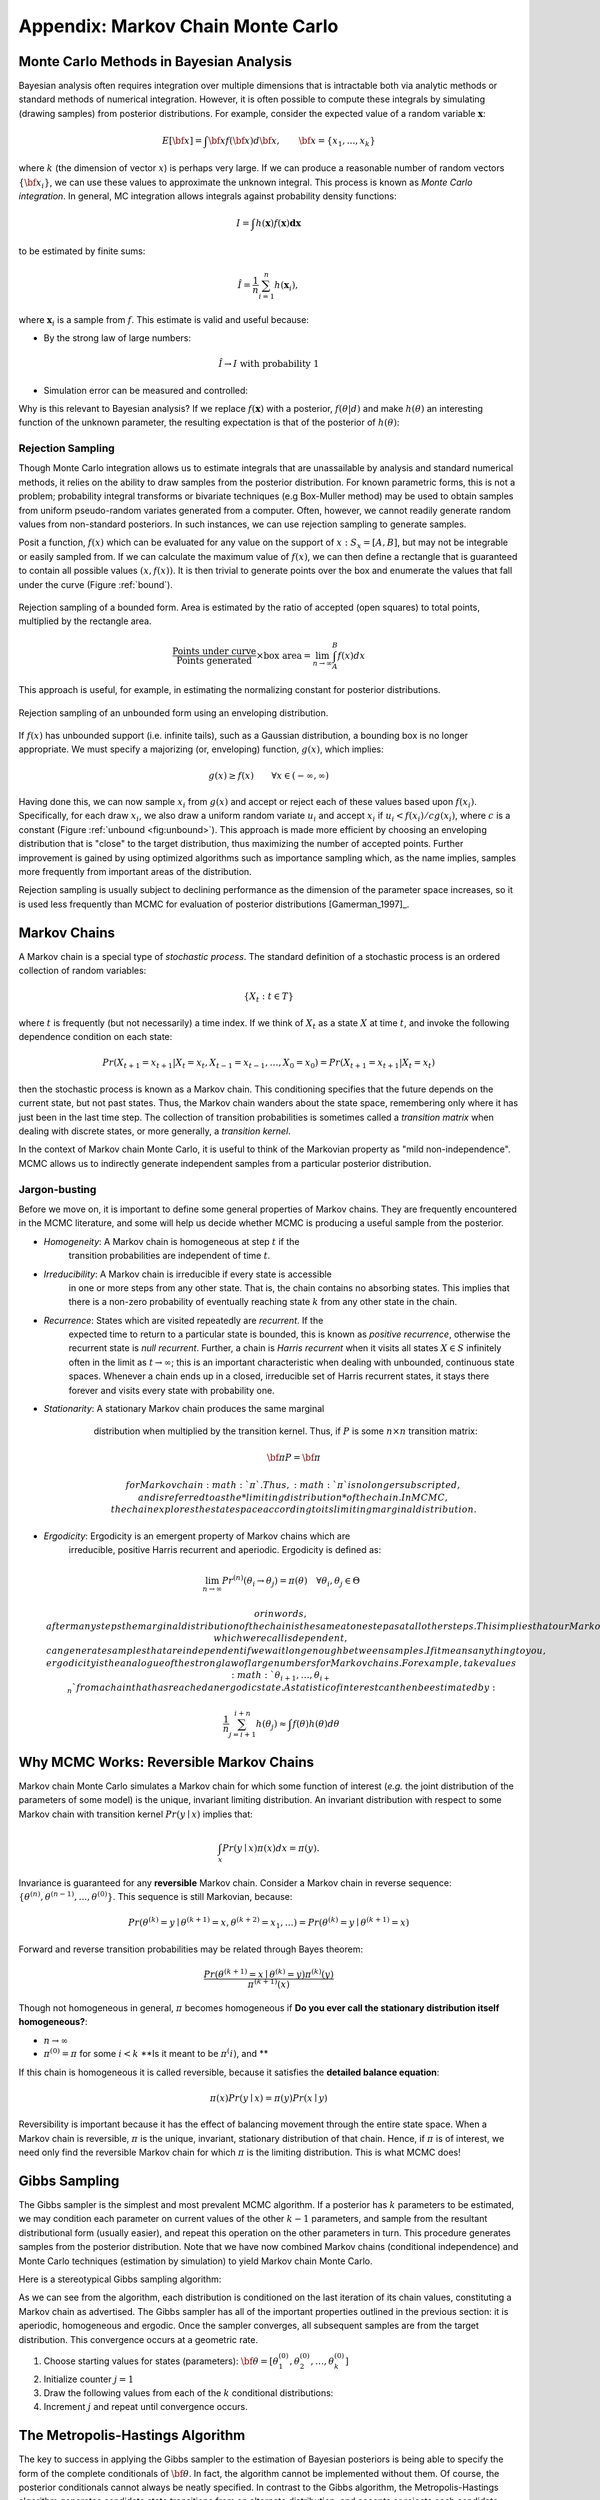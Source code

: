 .. _chap_mcmc:

**********************************
Appendix: Markov Chain Monte Carlo
**********************************

Monte Carlo Methods in Bayesian Analysis
========================================

Bayesian analysis often requires integration over multiple dimensions that is intractable both via analytic methods or standard methods of numerical integration. However, it is often possible to compute these integrals by simulating (drawing samples) from posterior distributions. For example, consider the expected value of a random variable :math:`\mathbf{x}`:
   
.. math::
   E[{\bf x}] = \int {\bf x} f({\bf x}) d{\bf x}, \qquad
   {\bf x} = \{x_1,...,x_k\}

where :math:`k` (the dimension of vector :math:`x`) is perhaps very large. If we can produce a reasonable number of random vectors :math:`\{{\bf x_i}\}`, we can use these values to approximate the unknown integral. This process is known as *Monte Carlo integration*. In general, MC integration allows integrals against probability density functions:
   
.. math::
   I = \int h(\mathbf{x}) f(\mathbf{x}) \mathbf{dx}

to be estimated by finite sums:
   
.. math::
   \hat{I} = \frac{1}{n}\sum_{i=1}^n h(\mathbf{x}_i),

where :math:`\mathbf{x}_i` is a sample from :math:`f`. This estimate is valid and useful because:

* By the strong law of large numbers:

.. math::
     \hat{I} \rightarrow I   \mbox{   with probability 1}
     
* Simulation error can be measured and controlled:

     
.. math::
  :nowrap:

     \begin{equation}Var(\hat{I}) = \frac{1}{n(n-1)}\sum_{i=1}^n (h(\mathbf{x}_i)-\hat{I})^2\end{equation}
     
Why is this relevant to Bayesian analysis? If we replace :math:`f(\mathbf{x})` with a posterior, :math:`f(\theta|d)` and make :math:`h(\theta)` an interesting function of the unknown parameter, the resulting expectation is that of the posterior of :math:`h(\theta)`:
   
.. math::
  :nowrap:

   \begin{equation}
   E[h(\theta)|d] = \int f(\theta|d) h(\theta) d\theta \approx \frac{1}{n}\sum_{i=1}^n h(\theta)
   \end{equation}


Rejection Sampling
------------------

Though Monte Carlo integration allows us to estimate integrals that are unassailable by analysis and standard numerical methods, it relies on the  ability to draw samples from the posterior distribution. For known parametric forms, this is not a problem; probability integral transforms or bivariate techniques (e.g Box-Muller method) may be used to obtain samples from uniform pseudo-random variates generated from a computer. Often, however, we cannot readily generate random values from non-standard posteriors. In such instances, we can use rejection sampling to generate samples.

Posit a function, :math:`f(x)` which can be evaluated for any value on the support of :math:`x:S_x = [A,B]`, but may not be integrable or easily sampled from. If we can calculate the maximum  value of :math:`f(x)`, we can then define a rectangle that is guaranteed to contain all possible values :math:`(x,f(x))`. It is then trivial to generate points over the box and enumerate the values that fall under the curve (Figure :ref:`bound`).

.. _bound:

.. figure:: figs/reject.png
   :alt: Rejection figure.
   :align: center
   :scale: 100
   
   Rejection sampling of a bounded form. Area is estimated by the ratio of
   accepted (open squares) to total points, multiplied by the rectangle
   area.
   
.. math::
   \frac{\mbox{Points under curve}}{\mbox{Points generated}} \times \mbox{box area} = \lim_{n \to \infty} \int_A^B f(x) dx

This approach is useful, for example, in estimating the normalizing constant for posterior distributions.

.. _unbound:

.. figure:: figs/envelope.png
   :alt: envelope figure
   :align: center
   :scale: 100
   
   Rejection sampling of an unbounded form using an enveloping distribution.

If :math:`f(x)` has unbounded support (i.e. infinite tails), such as a Gaussian distribution, a bounding box is no longer appropriate. We must specify a majorizing (or, enveloping) function, :math:`g(x)`, which implies:

   
.. math::
   g(x) \ge  f(x) \qquad\forall x \in (-\infty,\infty)

Having done this, we can now sample :math:`{x_i}` from :math:`g(x)` and accept or reject each of these values based upon :math:`f(x_i)`. Specifically, for each draw :math:`x_i`, we also draw a uniform random variate :math:`u_i` and accept :math:`x_i` if :math:`u_i < f(x_i)/cg(x_i)`, where :math:`c` is a constant (Figure :ref:`unbound <fig:unbound>`). This approach is made more efficient by choosing an enveloping distribution that is "close" to the target distribution, thus maximizing the number of accepted points. Further improvement is gained by using optimized algorithms such as importance sampling which, as the name implies, samples more frequently from important areas of the distribution.

Rejection sampling is usually subject to declining performance as the dimension of the parameter space increases, so it is used less frequently than MCMC for evaluation of posterior distributions [Gamerman_1997]_.


Markov Chains
=============

A Markov chain is a special type of *stochastic process*. The standard definition of a stochastic process is an ordered collection of random variables:

   
.. math::
   \{X_t:t \in T\}

where :math:`t` is frequently (but not necessarily) a time index. If we think of :math:`X_t` as a state :math:`X` at time :math:`t`, and invoke the following dependence condition on each state:

   
.. math::
   Pr(X_{t+1}=x_{t+1} | X_t=x_t, X_{t-1}=x_{t-1},\ldots,X_0=x_0) = Pr(X_{t+1}=x_{t+1} | X_t=x_t)

then the stochastic process is known as a Markov chain. This conditioning specifies that the future depends on the current state, but not past states. Thus, the Markov chain wanders about the state space, remembering only where it has just been in the last time step. The collection of transition probabilities is sometimes called a *transition matrix* when dealing with discrete states, or more generally, a *transition kernel*.

In the context of Markov chain Monte Carlo, it is useful to think of the Markovian property as "mild non-independence". MCMC allows us to indirectly generate independent samples from a particular posterior distribution.


Jargon-busting
--------------

Before we move on, it is important to define some general properties of Markov chains. They are frequently encountered in the MCMC literature, and some will help us decide whether MCMC is producing a useful sample from the posterior.

* *Homogeneity*: A Markov chain is homogeneous at step :math:`t` if the
  	transition probabilities are independent of time :math:`t`.

* *Irreducibility*: A Markov chain is irreducible if every state is accessible
  	in one or more steps from any other state. That is, the chain contains no
	absorbing states. This implies that there is a non-zero probability of
	eventually reaching state :math:`k` from any other state in the chain.

* *Recurrence*: States which are visited repeatedly are *recurrent*. If the
  	expected time to return to a particular state is bounded, this is known as
	*positive recurrence*, otherwise the recurrent state is *null recurrent*.
	Further, a chain is *Harris recurrent* when it visits all states :math:`X 
	\in S` infinitely often in the limit as :math:`t \to \infty`; this is an 
	important characteristic when dealing with unbounded, continuous state 
	spaces. Whenever a chain ends up in a closed, irreducible set of Harris 
	recurrent states, it stays there forever and visits every state with 
	probability one.

* *Stationarity*: A stationary Markov chain produces the same marginal
  	distribution when multiplied by the transition kernel.  Thus, if :math:`P` 	
	is some :math:`n \times n` transition matrix:

     
   .. math::
      {\bf \pi P} = {\bf \pi}
     
	for Markov chain :math:`\pi`. Thus, :math:`\pi` is no longer subscripted, 
	and is referred to as the *limiting distribution* of the chain. In MCMC, 
	the chain explores the state space according to its limiting marginal 
	distribution.

* *Ergodicity*: Ergodicity is an emergent property of Markov chains which are
  	irreducible, positive Harris recurrent and aperiodic. Ergodicity is defined 	
	as:

     
  .. math::
      \lim_{n \to \infty} Pr^{(n)}(\theta_i \rightarrow \theta_j) = \pi(\theta) \quad \forall \theta_i, \theta_j \in \Theta

	or in words, after many steps the marginal distribution of the chain is the 
	same at one step as at all other steps. This implies that our Markov chain, 
	which we recall is dependent, can generate samples that are independent if 
	we wait long enough between samples. If it means anything to you, 
	ergodicity is the analogue of the strong law of large numbers for Markov 
	chains. For example, take values :math:`\theta_{i+1},\ldots,\theta_{i+n}` 
	from a chain that has reached an ergodic state. A statistic of interest can 
	then be estimated by:

     
  .. math::
     \frac{1}{n}\sum_{j=i+1}^{i+n} h(\theta_j) \approx \int f(\theta) h(\theta) d\theta




Why MCMC Works: Reversible Markov Chains
========================================

Markov chain Monte Carlo simulates a Markov chain for which some function of
interest (*e.g.* the joint distribution of the parameters of some model) is the
unique, invariant limiting distribution. An invariant distribution with respect
to some Markov chain with transition kernel :math:`Pr(y \mid x)` implies that:

   
.. math::
   \int_x Pr(y \mid x) \pi(x) dx = \pi(y).

Invariance is guaranteed for any **reversible** Markov chain. Consider a Markov
chain in reverse sequence:
:math:`\{\theta^{(n)},\theta^{(n-1)},...,\theta^{(0)}\}`. This sequence is still
Markovian, because:

   
.. math::
   Pr(\theta^{(k)}=y \mid \theta^{(k+1)}=x,\theta^{(k+2)}=x_1,\ldots ) = Pr(\theta^{(k)}=y \mid \theta^{(k+1)}=x)

Forward and reverse transition probabilities may be related through Bayes
theorem:

.. math::
   
.. \begin{eqnarray}
.. Pr(\theta^{(k)}=y \mid \theta^{(k+1)}=x) &=& \frac{Pr(\theta^{(k+1)}=x \mid \theta^{(k)}=y) Pr(\theta^{(k)}=y)}{Pr(\theta^{(k+1)}=x)}  \\
.. &=& \frac{Pr(\theta^{(k+1)}=x \mid \theta^{(k)}=y) \pi^{(k)}(y)}{\pi^{(k+1)}(x)}
.. \end{eqnarray}

   
.. math::
   \frac{Pr(\theta^{(k+1)}=x \mid \theta^{(k)}=y) \pi^{(k)}(y)}{\pi^{(k+1)}(x)}

Though not homogeneous in general, :math:`\pi` becomes homogeneous if **Do you
ever call the stationary distribution itself homogeneous?**:

* :math:`n \rightarrow \infty`

* :math:`\pi^{(0)}=\pi` for some :math:`i < k` **Is it meant to be
  :math:`\pi^(i)`, and **

If this chain is homogeneous it is called reversible, because it satisfies the
**detailed balance equation**:

   
.. math::
   \pi(x)Pr(y \mid x) = \pi(y) Pr(x \mid y)

Reversibility is important because it has the effect of balancing movement
through the entire state space. When a Markov chain is reversible, :math:`\pi`
is the unique, invariant, stationary distribution of that chain. Hence, if
:math:`\pi` is of interest, we need only find the reversible Markov chain for
which :math:`\pi` is the limiting distribution. This is what MCMC does!


Gibbs Sampling
==============

The Gibbs sampler is the simplest and most prevalent MCMC algorithm. If a
posterior has :math:`k` parameters to be estimated, we may condition each
parameter on current values of the other :math:`k-1` parameters, and sample from
the resultant distributional form (usually easier), and repeat this operation on
the other parameters in turn. This procedure generates samples from the
posterior distribution. Note that we have now combined Markov chains
(conditional independence) and Monte Carlo techniques (estimation by simulation)
to yield Markov chain Monte Carlo.

Here is a stereotypical Gibbs sampling algorithm:

As we can see from the algorithm, each distribution is conditioned on the last
iteration of its chain values, constituting a Markov chain as advertised. The
Gibbs sampler has all of the important properties outlined in the previous
section: it is aperiodic, homogeneous and ergodic. Once the sampler converges,
all subsequent samples are from the target distribution. This convergence occurs
at a geometric rate.


#. Choose starting values for states (parameters): :math:`{\bf \theta} = [\theta_1^{(0)},\theta_2^{(0)},\ldots,\theta_k^{(0)}]`
#. Initialize counter :math:`j=1`
#. Draw the following values from each of the :math:`k` conditional distributions:

   .. math::
      :nowrap:
   
      \begin{eqnarray*}
      \theta_1^{(j)} &\sim& \pi(\theta_1 | \theta_2^{(j-1)},\theta_3^{(j-1)},\ldots,\theta_{k-1}^{(j-1)},\theta_k^{(j-1)}) \\
      \theta_2^{(j)} &\sim& \pi(\theta_2 | \theta_1^{(j)},\theta_3^{(j-1)},\ldots,\theta_{k-1}^{(j-1)},\theta_k^{(j-1)}) \\
      \theta_3^{(j)} &\sim& \pi(\theta_3 | \theta_1^{(j)},\theta_2^{(j)},\ldots,\theta_{k-1}^{(j-1)},\theta_k^{(j-1)}) \\
      \vdots \\
      \theta_{k-1}^{(j)} &\sim& \pi(\theta_{k-1} | \theta_1^{(j)},\theta_2^{(j)},\ldots,\theta_{k-2}^{(j)},\theta_k^{(j-1)}) \\
      \theta_k^{(j)} &\sim& \pi(\theta_k | \theta_1^{(j)},\theta_2^{(j)},\theta_4^{(j)},\ldots,\theta_{k-2}^{(j)},\theta_{k-1}^{(j)})
      \end{eqnarray*}

#. Increment :math:`j` and repeat until convergence occurs.


The Metropolis-Hastings Algorithm
=================================

The key to success in applying the Gibbs sampler to the estimation of Bayesian
posteriors is being able to specify the form of the complete conditionals of
:math:`{\bf \theta}`. In fact, the algorithm cannot be implemented without them.
Of course, the posterior conditionals cannot always be neatly specified. In
contrast to the Gibbs algorithm, the Metropolis-Hastings algorithm generates
candidate state transitions from an alternate distribution, and accepts or
rejects each candidate probabilistically.

Let us first consider a simple Metropolis-Hastings algorithm for a single
parameter, :math:`\theta`. We will use a standard sampling distribution,
referred to as the *proposal distribution*, to produce candidate variables
:math:`q_t(\theta^{\prime} | \theta)`. That is, the generated value,
:math:`\theta^{\prime}`, is a *possible* next value for :math:`\theta` at step
:math:`t+1`. We also need to be able to calculate the probability of moving back
to the original value from the candidate, or
:math:`q_t(\theta | \theta^{\prime})`. These probabilistic ingredients are used
to define an *acceptance ratio*:

   
.. math::
   a(\theta^{\prime},\theta) = \frac{q_t(\theta^{\prime} | \theta) \pi(\theta^{\prime})}{q_t(\theta | \theta^{\prime}) \pi(\theta)}

The value of :math:`\theta^{(t+1)}` is then determined by:

.. math::
   \theta^{(t+1)} = \left\{\begin{array}{l@{\quad \mbox{with prob.} \quad}l}\theta^{\prime} & \min(a(\theta^{\prime},\theta),1) \\ \theta^{(t)} & 1 - \min(a(\theta^{\prime},\theta),1) \end{array}\right.

This transition kernel implies that movement is not guaranteed at every step. It
only occurs if the suggested transition is likely based on the acceptance ratio.

A single iteration of the Metropolis-Hastings algorithm proceeds as follows:

The original form of the algorithm specified by Metropolis required that
:math:`q_t(\theta^{\prime} | \theta) = q_t(\theta | \theta^{\prime})`, which
reduces :math:`a(\theta^{\prime},\theta)` to
:math:`\pi(\theta^{\prime})/\pi(\theta)`, but this is not necessary. In either
case, the state moves to high-density points in the distribution with high
probability, and to low-density points with low probability. After convergence,
the Metropolis-Hastings algorithm describes the full target posterior density,
so all points are recurrent.


#. Sample :math:`\theta^{\prime}` from :math:`q(\theta^{\prime} | \theta^{(t)})`.
#. Generate a Uniform[0,1] random variate :math:`u`.
#. If :math:`a(\theta^{\prime},\theta) > u` then :math:`\theta^{(t+1)} = \theta^{\prime}`, otherwise :math:`\theta^{(t+1)} = \theta^{(t)}`.



Random-walk Metropolis-Hastings
-------------------------------

A practical implementation of the Metropolis-Hastings algorithm makes use of a
random-walk proposal. Recall that a random walk is a Markov chain that evolves
according to:



.. math::
  :nowrap:

  \begin{eqnarray*}
  \theta^{(t+1)} &=& \theta^{(t)} + \epsilon_t \\
  \epsilon_t &\sim& f(\phi)
  \end{eqnarray*}


As applied to the MCMC sampling, the random walk is used as a proposal
distribution, whereby dependent proposals are generated according to:

   
.. math::
   q(\theta^{\prime} | \theta^{(t)}) = f(\theta^{\prime} - \theta^{(t)}) = \theta^{(t)} + \epsilon_t

Generally, the density generating :math:`\epsilon_t` is symmetric about zero,
resulting in a symmetric chain. Chain symmetry implies that
:math:`q(\theta^{\prime} | \theta^{(t)}) = q(\theta^{(t)} | \theta^{\prime})`,
which reduces the Metropolis-Hastings acceptance ratio to:

   
.. math::
   a(\theta^{\prime},\theta) = \frac{\pi(\theta^{\prime})}{\pi(\theta)}

The choice of the random walk distribution for :math:`\epsilon_t` is frequently
a normal or Student's :math:`t` density, but it may be any distribution that
generates an irreducible proposal chain.

An important consideration is the specification of the scale parameter for the
random walk error distribution. Large values produce random walk steps that are
highly exploratory, but tend to produce proposal values in the tails of the
target distribution, potentially resulting in very small acceptance rates.
Conversely, small values tend to be accepted more frequently, since they tend to
produce proposals close to the current parameter value, but may result in chains
that mix very slowly. Some simulation studies suggest optimal acceptance rates
in the range of 20-50%. It is often worthwhile to optimize the proposal variance
by iteratively adjusting its value, according to observed acceptance rates early
in the MCMC simulation [Gamerman:1997]_.
